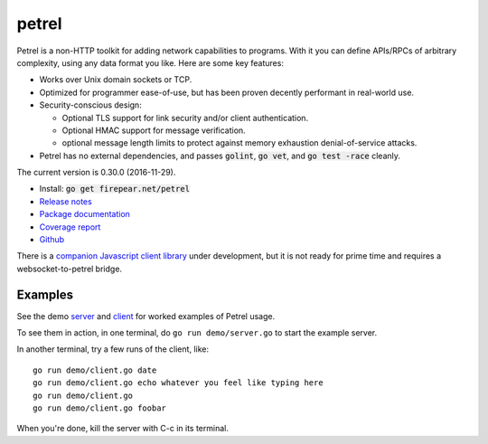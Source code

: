 ************************
petrel
************************

Petrel is a non-HTTP toolkit for adding network capabilities to
programs. With it you can define APIs/RPCs of arbitrary complexity,
using any data format you like. Here are some key features:

* Works over Unix domain sockets or TCP.

* Optimized for programmer ease-of-use, but has been proven decently
  performant in real-world use.

* Security-conscious design:

  * Optional TLS support for link security and/or client
    authentication.

  * Optional HMAC support for message verification.

  * optional message length limits to protect against memory
    exhaustion denial-of-service attacks.

* Petrel has no external dependencies, and passes :code:`golint`,
  :code:`go vet`, and :code:`go test -race` cleanly.
.. image:: https://goreportcard.com/badge/firepear.net/petrel
  :target: https://goreportcard.com/report/firepear.net/petrel

The current version is 0.30.0 (2016-11-29).

* Install: :code:`go get firepear.net/petrel`

* `Release notes <https://github.com/firepear/petrel/blob/master/RELEASE_NOTES>`_

* `Package documentation <http://godoc.org/firepear.net/petrel>`_

* `Coverage report <http://firepear.net/petrel/coverage.html>`_

* `Github <https://github.com/firepear/petrel>`_

There is a `companion Javascript client library
<https://github.com/firepear/petreljs>`_ under development, but it is
not ready for prime time and requires a websocket-to-petrel bridge.

Examples
========

See the demo `server
<https://github.com/firepear/petrel/blob/master/demo/01-basic/server.go>`_ and
`client
<https://github.com/firepear/petrel/blob/master/demo/01-basic/client.go>`_ for
worked examples of Petrel usage.

To see them in action, in one terminal, do ``go run demo/server.go`` to start the example
server.

In another terminal, try a few runs of the client, like::

  go run demo/client.go date
  go run demo/client.go echo whatever you feel like typing here
  go run demo/client.go
  go run demo/client.go foobar

When you're done, kill the server with C-c in its terminal.

